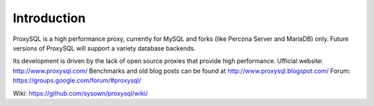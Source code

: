 ============
Introduction
============

ProxySQL is a high performance proxy, currently for MySQL and forks (like Percona Server and MariaDB) only.  
Future versions of ProxySQL will support a variety database backends.

Its development is driven by the lack of open source proxies that provide high performance.  
Ufficial website: http://www.proxysql.com/  
Benchmarks and old blog posts can be found at http://www.proxysql.blogspot.com/  
Forum: https://groups.google.com/forum/#proxysql/  

Wiki: https://github.com/sysown/proxysql/wiki/  

